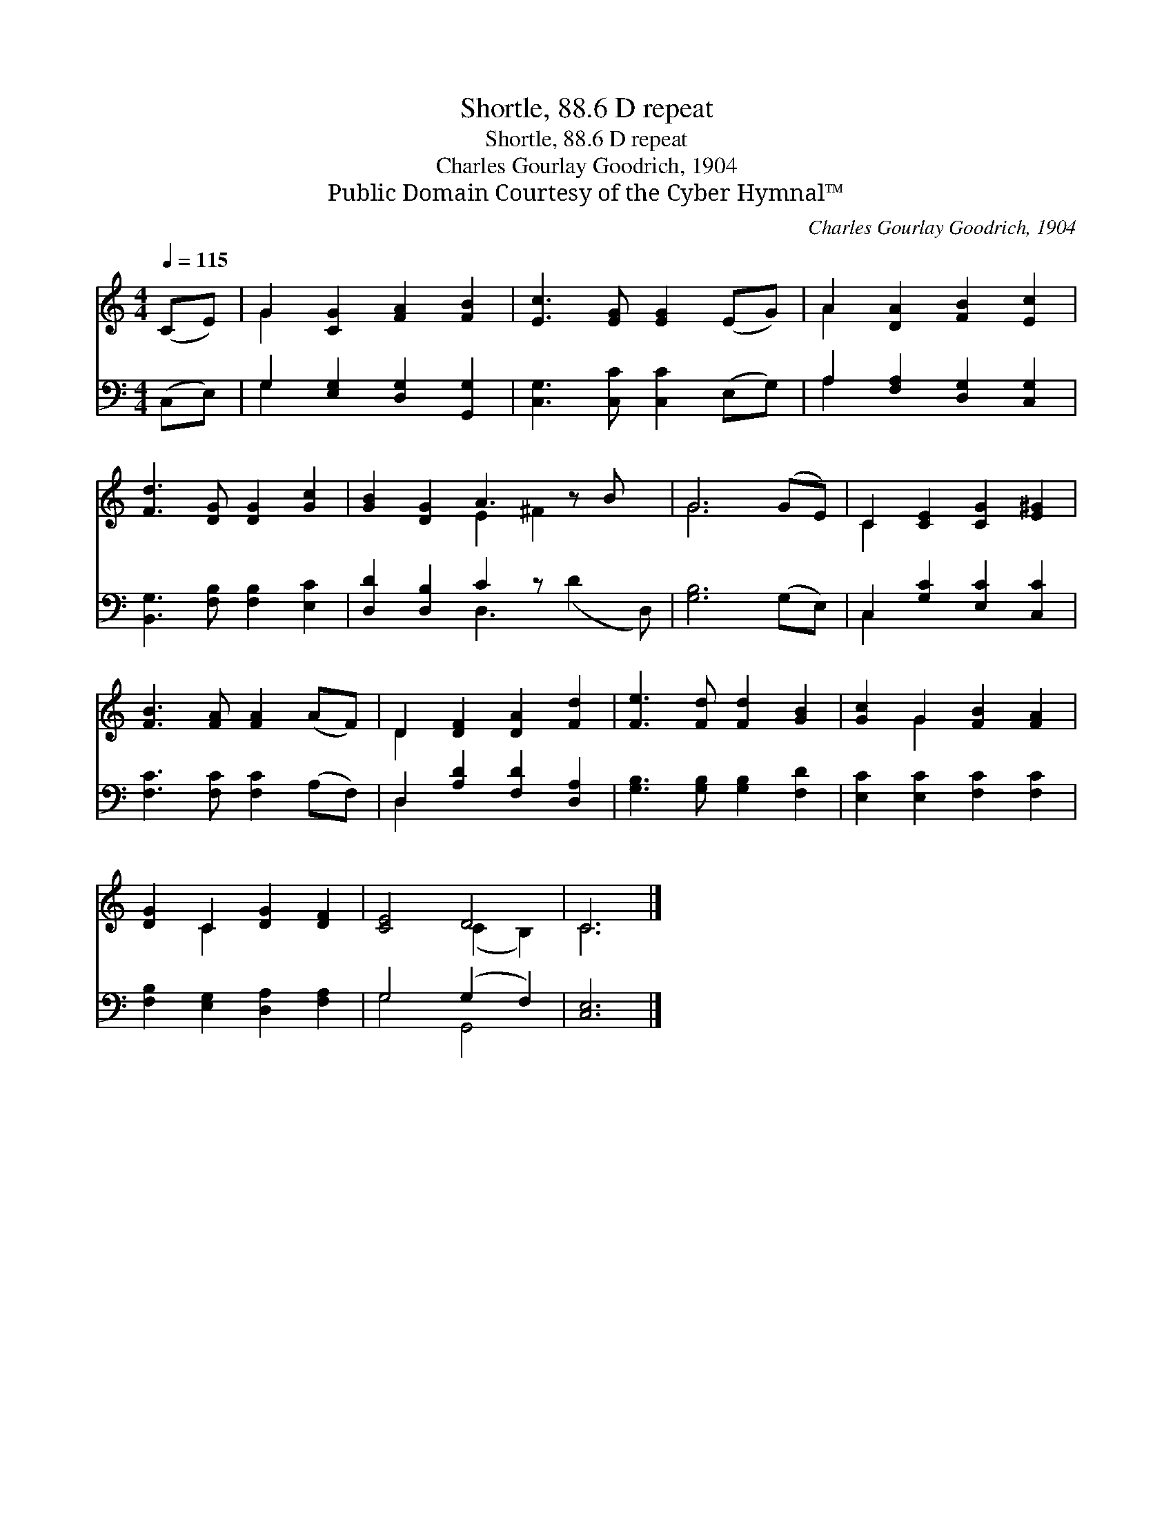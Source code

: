 X:1
T:Shortle, 88.6 D repeat
T:Shortle, 88.6 D repeat
T:Charles Gourlay Goodrich, 1904
T:Public Domain Courtesy of the Cyber Hymnal™
C:Charles Gourlay Goodrich, 1904
Z:Public Domain
Z:Courtesy of the Cyber Hymnal™
%%score ( 1 2 ) ( 3 4 )
L:1/8
Q:1/4=115
M:4/4
K:C
V:1 treble 
V:2 treble 
V:3 bass 
V:4 bass 
V:1
 (CE) | G2 [CG]2 [FA]2 [FB]2 | [Ec]3 [EG] [EG]2 (EG) | A2 [DA]2 [FB]2 [Ec]2 | %4
 [Fd]3 [DG] [DG]2 [Gc]2 | [GB]2 [DG]2 A3 z B x | G6 (GE) | C2 [CE]2 [CG]2 [E^G]2 | %8
 [FB]3 [FA] [FA]2 (AF) | D2 [DF]2 [DA]2 [Fd]2 | [Fe]3 [Fd] [Fd]2 [GB]2 | [Gc]2 G2 [FB]2 [FA]2 | %12
 [DG]2 C2 [DG]2 [DF]2 | [CE]4 D4 | C6 |] %15
V:2
 x2 | G2 x6 | x8 | A2 x6 | x8 | x4 E2 ^F2 x2 | G6 x2 | C2 x6 | x8 | D2 x6 | x8 | x2 G2 x4 | %12
 x2 C2 x4 | x4 (C2 B,2) | C6 |] %15
V:3
 (C,E,) | G,2 [E,G,]2 [D,G,]2 [G,,G,]2 | [C,G,]3 [C,C] [C,C]2 (E,G,) | %3
 A,2 [F,A,]2 [D,G,]2 [C,G,]2 | [B,,G,]3 [F,B,] [F,B,]2 [E,C]2 | [D,D]2 [D,B,]2 C2 z x3 | %6
 [G,B,]6 (G,E,) | C,2 [G,C]2 [E,C]2 [C,C]2 | [F,C]3 [F,C] [F,C]2 (A,F,) | %9
 D,2 [A,D]2 [F,D]2 [D,A,]2 | [G,B,]3 [G,B,] [G,B,]2 [F,D]2 | [E,C]2 [E,C]2 [F,C]2 [F,C]2 | %12
 [F,B,]2 [E,G,]2 [D,A,]2 [F,A,]2 | G,4 (G,2 F,2) | [C,E,]6 |] %15
V:4
 x2 | G,2 x6 | x8 | A,2 x6 | x8 | x4 D,3 (D2 D,) | x8 | C,2 x6 | x8 | D,2 x6 | x8 | x8 | x8 | %13
 G,4 G,,4 | x6 |] %15

